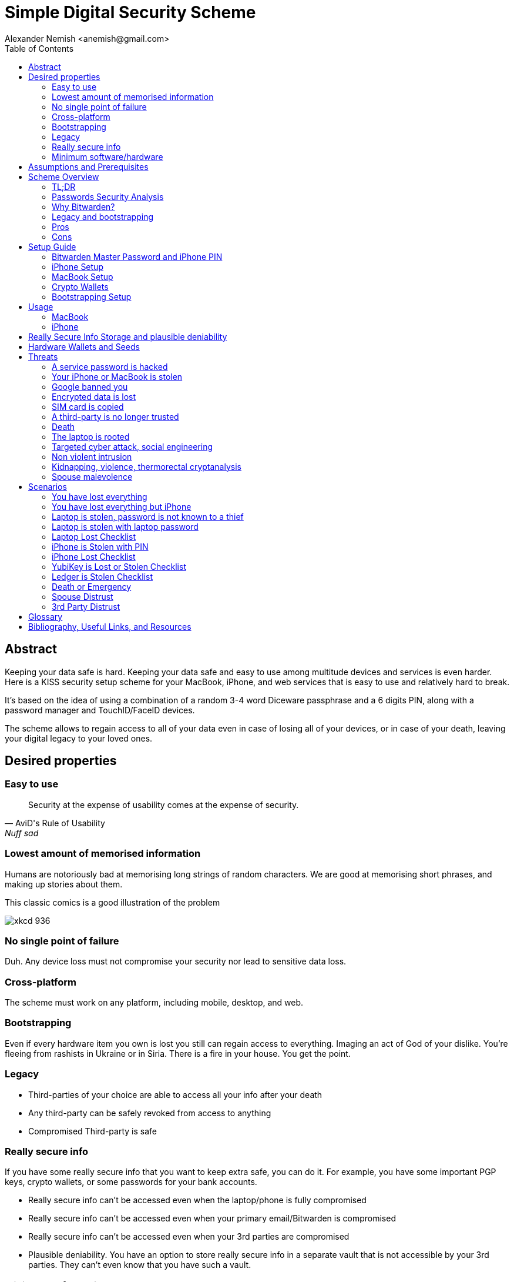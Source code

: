 = Simple Digital Security Scheme
:source-highlighter: highlightjs
:docdate: 2023-01-04
:author: Alexander Nemish <anemish@gmail.com>
:toc: left

== Abstract
Keeping your data safe is hard.
Keeping your data safe and easy to use among multitude devices and services is even harder.
Here is a KISS security setup scheme for your MacBook, iPhone,
and web services that is easy to use and relatively hard to break.

It's based on the idea of using a combination of a random 3-4 word Diceware passphrase
and a 6 digits PIN, along with a password manager and TouchID/FaceID devices.

The scheme allows to regain access to all of your data
even in case of losing all of your devices, or in case of your death,
leaving your digital legacy to your loved ones.

== Desired properties

=== Easy to use

[quote,AviD's Rule of Usability, Nuff sad]
Security at the expense of usability comes at the expense of security.

=== Lowest amount of memorised information

Humans are notoriously bad at memorising long strings of random characters.
We are good at memorising short phrases, and making up stories about them.

This classic comics is a good illustration of the problem

image::https://imgs.xkcd.com/comics/password_strength.png[xkcd 936]

=== No single point of failure

Duh. Any device loss must not compromise your security nor lead to sensitive data loss.

=== Cross-platform

The scheme must work on any platform, including mobile, desktop, and web.

=== Bootstrapping

Even if every hardware item you own is lost you still can regain access to everything.
Imaging an act of God of your dislike. You're fleeing from rashists in Ukraine or in Siria.
There is a fire in your house. You get the point.

=== Legacy

* Third-parties of your choice are able to access all your info after your death
* Any third-party can be safely revoked from access to anything
* Compromised Third-party is safe

=== Really secure info

If you have some really secure info that you want to keep extra safe, you can do it.
For example, you have some important PGP keys, crypto wallets, or some passwords for your bank accounts.

* Really secure info can't be accessed even when the laptop/phone is fully compromised
* Really secure info can't be accessed even when your primary email/Bitwarden is compromised
* Really secure info can't be accessed even when your 3rd parties are compromised
* Plausible deniability. You have an option to store really secure info in a separate vault that is not accessible by your 3rd parties.
They can't even know that you have such a vault.

=== Minimum software/hardware

Only well-known, well-tested, well-supported open-source software.


== Assumptions and Prerequisites
* AES256, SHA256 are secure
* FaceID and TouchID are secure
* iPhones ≥ 7 are secure
* MacBook FileVault2 is secure
* Bitwarden is secure
* VeraCrypt is secure
* You have several 3-rd parties who can identify you and will cooperate
* Your significant other is not a malevolent psychopath
* You are not a subject of state-level attack
* You use iPhone ≥ 7 with TouchID/FaceID
* You use a MacBook with T2 security chip
* You have a Google and/or iCloud accounts
* Your MacBook and iPhone are not hacked at the time of setup

== Scheme Overview
=== TL;DR
. Generate a random 6 digits PIN and memorise it. That's your phone PIN, and your SIM PIN.

. Generate 3 random words using https://diceware.dmuth.org/[Diceware]. Combine with the PIN and memorise the passphrase. That's your https://bitwarden.com/[Bitwarden] Master Password.

. Take a word and combine it with PIN. That's you laptop password. You MAY store it in Bitwarden.

. Use Bitwarden to generate strong passwords and TOTP 2FA codes for all your services.

. Store your sensitive info in Bitwarden.

. Store your really sensitive info in a Google Drive/iCloud synced VeraCrypt volume.

.Don't use these values in real life.
====
* PIN 984073
* Diceware words: `cake` `roping` `vocation`
* Bitwarden Master password: `cake984073ropingvocation`
* Laptop password: `984vocation073`
====

One good in-memory only password protects all your other passwords, TOTP 2FA, Recovery codes, etc.

All your passwords are generated by Bitwarden, that ensures they are strong, secure, encrypted with a strong encryption algorithm, and synced securely between your devices.

And you don't need to enter your PIN, laptop password and Bitwarden password very often thanks to TouchID/FaceID.

=== Passwords Security Analysis

6 digits PIN is ~20 bits of entropy, 3 Diceware words give another ~39 bits of entropy. Combined with ~4 bits of PIN permutations, the scheme gives roughly 63 bits of entropy for the Bitwarden Master Password.

Bitwarden uses 100,000 iterations of PBKDF2 with HMAC-SHA256
to derive the encryption key from the Master Password.
Assuming an attacker can compute PBKDF2-SHA256 with 1 GiOps/s (see <<pbkdf2>>),
63 bits of entropy is enough to resist brute-force attacks for about 14 million years.

.JavaScript code to calculate the entropy and the number years to brute-force the password
[code,javascript]
....
const dicewareDictionary = 7776; // 6^5
const dicewareWords = 3;
const dicewareBits = Math.log2(dicewareDictionary ** dicewareWords);
const pinLength = 6;
const pinBits = Math.log2(10 ** pinLength);
// split PIN in parts, put them in different places, 4! permutations
const permutationBits = Math.log2(4 * 3 * 2 * 1);
const entropyBits = Math.floor(dicewareBits + pinBits + permutationBits);
const pbkdf2Sha256PerSecond = 1e9; // 1 GH/s
// Bitwarden uses 100,000 iterations of PBKDF2 with HMAC-SHA256
const iterations = 100000;
const pwdPerSecond = pbkdf2Sha256PerSecond / iterations;
const numTries = 2 ** (entropyBits - 1);
const seconds = numTries / pwdPerSecond;
const secondsInYear = 365 * 24 * 60 * 60;
const years = seconds / secondsInYear;
console.log('Password Entroy: ' + entropyBits + ' bits ')
console.log('Estimated time to brute-force: ' + years + ' years')
// outputs:
// Password Entroy: 63 bits
// Estimated time to brute-force: 14623560.433876801 years
....


iPhones, and MacBooks with T2 chip mitigate a password brute-force attack by requiring a longer delay between password attempts.
iPhone can be configured to wipe all the data after 10 unsuccessful attempts.

Even with the https://appleinsider.com/articles/22/02/17/password-cracking-tool-can-slowly-brute-force-t2-mac-passwords[recently discovered flaw], MacBooks' passwords can be tried at 15 passwords per second, makeing it essentially impossible to brute-force.

=== Why Bitwarden?

Bitwarden is open-source, cross-platform, cross-browser, free, and has a good reputation. The code is audited and the company is trustworthy.

It supports storing TOTP 2FA, TouchID/FaceID unlocking, allows Emergency Access, and it's easy to use. It is well integrated with iOS and MacOS.

https://blog.lastpass.com/2022/12/notice-of-recent-security-incident/[Avoid LastPass].

https://1password.com/[1Password] is a good alternative, but it's not open-source, and it's not free.

This scheme can be easily used with 1Password. You don't need to switch to Bitwarden if you already use 1Password.

https://keepassxc.org/[KeyPassXC] doesn't work on iPhones.

=== Legacy and bootstrapping

If you want to leave your digital legacy to your loved ones,
you can do it with Bitwarden https://bitwarden.com/help/emergency-access/[Emergency Access].

If you have some Really Secure Info and you store it in a separate vault,
you can leave the vault password to your loved ones.

Basically, you store your Secure Vault password in an encrypted file
that you share with your loved ones.

The encryption password is derived from your Master Password.
You store it in your Google Digital Legacy Plan along with instructions on how to access your Secury Vault.

In case of your death, your loved ones will receive a notification from Google
and will be able to access your encrypted file with your Secury Vault password.

If you loose all your devices, you can ask your loved ones
to give you the encrypted file with your Secure Vault password,
derive the password from your Master Password, and access your Secury Vault.

If you stop trusting one of your loved ones
you can revoke their access to your encrypted file by changing a version of the derived password,
re-encrypting the file, and sharing it with your loved ones again.

Don't forget to update your Google Digital Legacy Plan accordingly.

=== Pros
- remember only 3 words and 6 digits, easy
- super easy to use, rarely need to enter your PIN, laptop password or Bitwarden password
- loss of any device is neither security nor data loss concern
- can bootstrap from nothing just knowing your Master password
- Bitwarden password is good enough for brute-force attacks in case the vault is breached (like in LastPass situation)
- laptop password is good enough to resist brute-force attacks in case the laptop is stolen
- you can share your PIN and even your laptop password with your significant other and they still can't easily access Master password protected items in Bitwarden. They can if they know what they are doing, though.
- in case you distrust your significant other – just change your PIN on your phone, laptop, and Bitwarden.

=== Cons

- you are fucked if someone shoulder-hunts your Bitwarden password, unless you setup 2FA in Bitwarden which is recommended. Watch your back when you need to enter the password
- you are fucked if an attacker has access to your phone or laptop and knows their passwords
- you are fucked in case of your spouse is malevolent and knows the scheme
- you are fucked if the laptop is rooted or even keylogged
- you don't want to store crypto wallet seeds in Bitwarden with this setup, unless you are accepting the risk to lose your crypto

== Setup Guide
=== Bitwarden Master Password and iPhone PIN
. Generate a random 6 digits PIN and memorise it.
+
That's your phone PIN, and your SIM PIN.

. Setup you SIM to require PIN, otherwise an attacker can steal your phone and use it for 2FA via SMS. (_Settings -> Mobile Data -> Carrier -> SIM PIN_)

. Setup your iPhone to erase all the data after 10 failed PIN attempts.
+
(_Settings -> Face ID & Passcode -> Erase Data_).
See full iPhone setup instructions xref:_iphone_setup[below].

. Generate 3 random words using https://diceware.dmuth.org/[Diceware]. Combine with the PIN and memorise the passphrase.
+
That's your Bitwarden Master Password.

. Take a word and combine it with PIN. That's you laptop password. You MAY store it in Bitwarden.
+
ifdef::backend-html5[]
++++
Randomly Generated PIN: <span id="pin"></span>
<script>
const array = new Uint32Array(1);
self.crypto.getRandomValues(array);
const pin = array[0] % 1000000;
const pinStr = pin.toString().padStart(6, "0");
document.getElementById("pin").innerText = pinStr;
</script>
++++
endif::backend-html5[]
.Don't use these values in real life.
====
* PIN 984073
* Diceware words: `cake` `roping` `vocation`
* Bitwarden Master password: `cake984073ropingvocation`
* Laptop password: `984vocation073`
====

. Setup your MacBook according to xref:_macbook_setup[these recommendations].

. Install Bitwarden app on all your devices and Bitwarden extensions for your web browsers. Enable TouchID/FaceID integration.
+
You MAY enable 2FA for your Bitwarden account. It's not necessary, but it's a good practice. Don't use TOTP, use email, YubiKey, FIDO2, and Recovery Code.

. Setup your iPhone for https://bitwarden.com/help/log-in-with-device/[Web Vault login] to avoid typing Bitwarden Master Password as much as possible.

. Store all passwords, TOTPs, Recovery codes etc in Bitwarden.

. Use Bitwarden Password Generator to generate secure passwords.

. Enable TOTP 2FA everywhere where there is such an option: Google, Facebook, Twitter, Instagram, banking, crypto exchanges, mobile providers etc.

. In case you use Google Authenticator, Duo, Authy or other, you may want to migrate to TOTP 2FA in Bitwarden to simplify things. It's OK.

=== iPhone Setup

* Setup iPhone passcode to be PIN: _Settings -> Face ID & Passcode_
* Delete all existing TouchID fingerprints or FaceID data and setup new ones: _Settings -> Face ID & Passcode -> Reset Face ID_
* Enable SIM PIN, set it to the first 4 digits of your iPhone PIN: _Settings -> Mobile Data -> Carrier -> SIM PIN_
+
This way we protect your phone from SIM hijacking and SIM swap attacks.
An attacker can't use your phone for 2FA via SMS if they don't have your PIN.

.Optionally:
* Enable wiping your data after 10 wrong attempts if you want to be extra secure:
_Settings -> Face ID & Passcode -> Erase Data_.
* Setup a security question/password with your mobile service provider to avoid SIM hijacking. Store it in Bitwarden.
* Disable all notifications on locked screen.
_Settings -> Notifications -> Show Previews -> When Unlocked_

=== MacBook Setup

* Enable FileVault2 encryption: _System Settings -> Privacy & Security -> FileVault_.
+
Store the hard drive Recovery code in Bitwarden.
* Enable TouchID
* Enable Firewall
* Setup https://apple.stackexchange.com/a/306324[PAM with TouchID] to avoid entering the laptop password on `sudo` commands.

=== Crypto Wallets

IMPORTANT: Use a hardware wallet for storing your crypto assets.

There is an interesting https://medium.com/@vincentbounce/cryptos-storage-transmission-the-safest-method-314560032872[setup by Vincent Bounce]

=== Bootstrapping Setup
[#linux_usb_boot]
[NOTE]
====
Ideally this should be done on a USB booted Linux, like https://www.kali.org/[Kali Linux] or https://tails.boum.org/[Tails Linux].
But, at a time of writing, all of them have issues with MacBooks with T2 chips: the keyboard and trackpad don't work.
====

. Create a `Readme-$version.txt` file that contains the following information:
+
* Master Password
* PIN
* Google Account Backup Codes
* Bitwarden Backup Code
* iCloud Backup Code
* VeraCrypt Passwords
* Other passwords not stored in Bitwarden

. Derive a password for Readme.txt file from the Master Password.
+
JavaScript code to compute the `DerivedMasterPwd`
+
[code,javascript]
....
const version = 0
const pwd = 'cake984073ropingvocation'
const salt = '984073'
const iterations = 100000 + version

const textEncoder = new TextEncoder("utf-8");
const passwordBuffer = textEncoder.encode(pwd);
const importedKey = await crypto.subtle.importKey("raw", passwordBuffer, "PBKDF2", false, ["deriveBits"]);

const saltBuffer = textEncoder.encode(salt);
const params = {name: "PBKDF2", hash: 'SHA-256', salt: saltBuffer, iterations: iterations};
const derivation = await crypto.subtle.deriveBits(params, importedKey, 32*8);
function buf2hex(buffer) { // buffer is an ArrayBuffer
  return [...new Uint8Array(buffer)] .map(x => x.toString(16).padStart(2, '0')) .join('');
}
console.log(buf2hex(derivation));

....

. Encrypt Readme-$version.txt with `DerivedMasterPwd` using AES256

  gpg -c --cipher-algo AES256 Readme-0.txt

. Transfer `Readme-0.txt.gpg` via Signal with auto-delete to trusted 3-rd parties. Ask to verify your identity upon requesting the file.

. Remove `Readme.txt` and `Readme-0.txt.gpg` from the laptop!

. Go to https://myaccount.google.com/data-and-privacy[Google Account -> Data & Privacy]

. Make a Plan for your Digital Legacy
+
Choose who to notify & what to share.

. Store the `DerivedMasterPwd` in your Google Digital Legacy Plan.
+
Example note:
+
[quote]
I guess I'm dead. Decrypt Readme-0.txt.gpg with `DerivedMasterPwd` to get my passwords. See-ya!
gpg -d --cipher-algo AES256 Readme-0.txt.gpg

== Usage

=== MacBook

You unlock your MacBook with your laptop password only after a reboot. Avoid doing it with someone watching or near a camera.
Unlock Bitwarden with TouchID, avoid typing your Master password. Login to Bitwarden Web Vault using your iPhone when needed.
Use TouchID for sudo, ssh, payments, FIDO2, etc.

=== iPhone

Same, use FaceID authentication everywhere possible.

[#secure-info-storage]
== Really Secure Info Storage and plausible deniability

You may want to store some really important info in a really secure way. For example, your crypto wallet seeds, PGP keys, Bitwarden Recovery Code etc.

You'll need https://veracrypt.fr/[VeraCrypt].

. Come up with a `SecurePIN` (6 digits), `VeraCryptNormalPassword`, and `VeraCryptHiddenPassword`.
+
Use a permutation of your Master Password, PIN, and SecurePIN.

. Create a VeraCrypt volume with a hidden volume, synced to Google Drive or iCloud Drive.

. Store seeds, PGP keys, SecurityInfoFile on Hidden Volume

. Store unimportant seeds, PGP keys, SecurityInfoFile on a normal volume

. In case you are forced to reveal the password to your VeraCrypt volume – you reveal your `VeraCryptNormalPassword` and deny the existence of the hidden volume.

NOTE: Ideally, you do this on a USB booted Linux, but see xref:linux_usb_boot[a note about that].

== Hardware Wallets and Seeds
For a hardware wallet either use your phone PIN, or better generate another 6 digits random `SecurePIN`, depending on your paranoia.

Store your seed either:

- in `Readme.txt` from the <<Bootstrapping Setup>>

Or even better, store the seed on a separate old offline iPhone with the `SecurePIN`.

Or store the seed in the hidden volume of your xref:secure-info-storage[Really Secure Info Storage].

Here is another interesting setup with 3 hardware wallets and an old iPhone:
https://medium.com/@vincentbounce/cryptos-storage-transmission-the-safest-method-314560032872[You may store the seed on a separate old offline iPhone with the `SecurePIN`]

== Threats

=== A service password is hacked

Just change your password.
You are using 2FA, right?

=== Your iPhone or MacBook is stolen

Go to iCloud and erase your device.
Buy a new one and restore from backup.

Assuming your PIN/password is not known to the attacker, you are safe.
Your SIM card is safe, too.

=== Google banned you

You are fine.

=== Encrypted data is lost

=== SIM card is copied

You avoid SMS 2FA as much as possible so you are fine.

=== A third-party is no longer trusted

You update your Readme.txt and Readme-0.txt.gpg accordingly and share it with your trusted 3-rd parties.
You update your `DerivedMasterPwd` in your Google Digital Legacy Plan.
Now you are fine again.

=== Death

You have your Legacy plan in place.

=== The laptop is rooted

You are mostly fucked.
Your Really Secret Info is still safe if you only access it on a USB booted Linux or a specific air-gapped device.
Also, don't store Readme.txt.gpg on your laptop or in a cloud.

=== Targeted cyber attack, social engineering

That depends. You can be fucked if you are targeted.

=== Non violent intrusion

If you are forced to reveal your secrets by law, your Real Secret Info is fine.
See plausible deniability.

=== Kidnapping, violence, thermorectal cryptanalysis

You are fucked.

image::https://imgs.xkcd.com/comics/security.png[xkcd 538]

Use other means for storing your crypto.

https://keys.casa/


=== Spouse malevolence

If you spouse knows your PIN/laptop password then you are fucked.

If you suspect your spouse to become malevolent you can change your iPhone PIN and your laptop password, and reset all TouchID/FaceIDs. That should suffice.

== Scenarios

=== You have lost everything

. Ask a 3rd party for SecurityInfoFile
. Compute `DerivedMasterPwd`
. Login to Bitwarden with Bitwarden Backup Code
. Login to iCloud using iCloud Backup Code
. Login to GMail using Google Account Backup Codes
. Restore crypto wallets from seeds, PGP keys etc from your VeraCrypt volume on Google Drive

=== You have lost everything but iPhone

. Do the checklist of stolen laptop
. Restore wallets from seeds, transfer crypto
. Erase all stolen devices

=== Laptop is stolen, password is not known to a thief
An average thief can't access anything.

WARNING: If an advanced attacker can tamper the TouchID, then he can do `sudo su -` with TouchID and gain admin privileges. Then you are fucked.

=== Laptop is stolen with laptop password
* Attacker CAN access your Bitwarden, Gmail, TouchID/FIDO2, Github, Social Media, Messengers, iCloud, Google Account, etc.

* Attacker CAN access and unlink the laptop in iCloud by using TouchID and Safair browser to login to iCloud. I don't know how to prevent this.

* Attacker MAY steal your Google account in case you use iCloud email as a backup email and TouchID as 2FA. I don't know how to prevent this.

* Attacker CAN NOT access `SecureStorage` as he doesn't know the password

=== Laptop Lost Checklist
. Login to Bitwarden Web Vault
  [%interactive]
  * [ ] Go to Account Settings
  * [ ] Deauthorize your laptop session
  * [ ] Change Bitwarden password
. Login to iCloud
  [%interactive]
  * [ ] Settings -> Sing Out of All Browsers
  * [ ] Find Devices -> Laptop -> Erase Mac
. Login to Google
  [%interactive]
  * [ ] Manage Account -> Your devices -> Sing out
  * [ ] 2FA -> Remove TouchID key

=== iPhone is Stolen with PIN
* Attacker CAN access your Bitwarden, Gmail, TouchID/FIDO2, Github, Social Media, Messengers, iCloud, Google Account, etc.

* Attacker CAN access and unlink the laptop in iCloud by using TouchID and Safair browser to login to iCloud. I don't know how to prevent this.

* Attacker MAY steal your Google account in case you use iCloud email as a backup email and TouchID as 2FA. I don't know how to prevent this.

* Attacker CAN NOT access `SecureStorage` as he doesn't know the password

=== iPhone Lost Checklist

. Login to Bitwarden web vault
. Go to Account Settings
. Deauthorize session
. Change Bitwarden password
. Login to iCloud
. Settings -> Sing Out of All Browsers
. Find Devices -> iPhone -> Erase iPhone
. Login to Google
. Manage Account -> Your devices -> Sing out
. Banks as well


=== YubiKey is Lost or Stolen Checklist
. Setup new YubiKey from SecureStorage/OldPhone
. Change YubiKey Longtap password in SecureInfoFile
. Change VeraCrypt password
. Resend EncryptedSIF

=== Ledger is Stolen Checklist
. Setup new seed
. 5. 5. Transfer money
. Update SecureStorage

=== Death or Emergency
Spouse can access a laptop/phone, access Bitwarden/Gmail.
Leave a Emergency Note and tell to look it up in case of emergency.
Google Account Inactivity set up for 3 month with EmergencyInfo
EmergencyInfo = DerivedMasterPwd, Ledger/OldPhone SecurePIN

=== Spouse Distrust
. Change iPhone PIN
. Remove all iPhone FaceIDs and setup new one
. Change laptop password PIN to the new iPhonePIN
. Revoke Bitwarden Inactivity Access
. Revoke Google Inactivity Access
. Revoke iCloud Recovery Account

=== 3rd Party Distrust
. VersionNumber += 1
. Compute new `DerivedMasterPwd'`, `Readme-1.txt.gpg`
. Send `Readme-1.txt.gpg` to trusted 3rd-parties
. Remove distrusted 3rd-party from Google Legacy Plan
. Put new `DerivedMasterPwd'` in Google Legacy Plan notes

[glossary]
== Glossary

KISS:: Keep It Simple Stupid
TOTP:: Time-based One-time Password
2FA:: Two-factor Authentication
MFA:: Multi-factor Authentication

[bibliography]
== Bibliography, Useful Links, and Resources
* [[[crypto, crypto]]]
https://medium.com/@vincentbounce/cryptos-storage-transmission-the-safest-method-314560032872

* [[[pbkdf2,pbkdf2]]] https://www.usenix.org/system/files/conference/woot16/woot16-paper-ruddick.pdf[Acceleration Attacks on PBKDF2]

* [T2] https://www.youtube.com/watch?v=0uh4vQa81AI[Physical Decrypted Images from Macs with the T2 Chip]